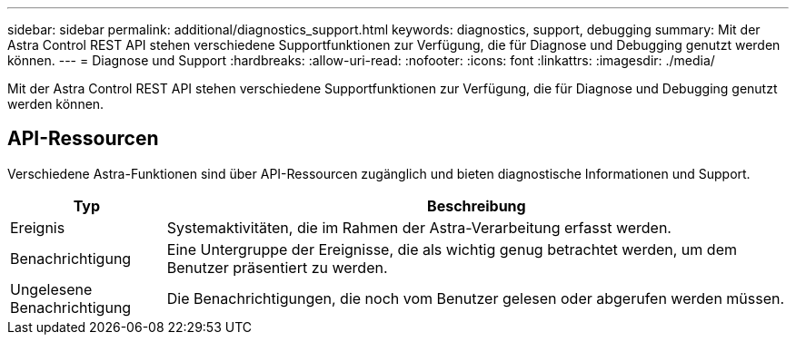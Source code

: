 ---
sidebar: sidebar 
permalink: additional/diagnostics_support.html 
keywords: diagnostics, support, debugging 
summary: Mit der Astra Control REST API stehen verschiedene Supportfunktionen zur Verfügung, die für Diagnose und Debugging genutzt werden können. 
---
= Diagnose und Support
:hardbreaks:
:allow-uri-read: 
:nofooter: 
:icons: font
:linkattrs: 
:imagesdir: ./media/


[role="lead"]
Mit der Astra Control REST API stehen verschiedene Supportfunktionen zur Verfügung, die für Diagnose und Debugging genutzt werden können.



== API-Ressourcen

Verschiedene Astra-Funktionen sind über API-Ressourcen zugänglich und bieten diagnostische Informationen und Support.

[cols="20,80"]
|===
| Typ | Beschreibung 


| Ereignis | Systemaktivitäten, die im Rahmen der Astra-Verarbeitung erfasst werden. 


| Benachrichtigung | Eine Untergruppe der Ereignisse, die als wichtig genug betrachtet werden, um dem Benutzer präsentiert zu werden. 


| Ungelesene Benachrichtigung | Die Benachrichtigungen, die noch vom Benutzer gelesen oder abgerufen werden müssen. 
|===